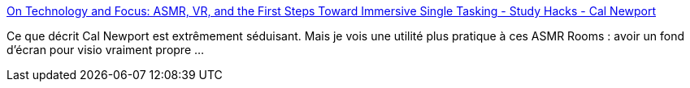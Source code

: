 :jbake-type: post
:jbake-status: published
:jbake-title: On Technology and Focus: ASMR, VR, and the First Steps Toward Immersive Single Tasking - Study Hacks - Cal Newport
:jbake-tags: asmr,gif,visioconférence,obs,montage,_mois_nov.,_année_2020
:jbake-date: 2020-11-24
:jbake-depth: ../
:jbake-uri: shaarli/1606227378000.adoc
:jbake-source: https://nicolas-delsaux.hd.free.fr/Shaarli?searchterm=https%3A%2F%2Fwww.calnewport.com%2Fblog%2F2020%2F11%2F23%2Fon-technology-and-focus-asmr-vr-and-the-first-steps-toward-immersive-single-tasking%2F&searchtags=asmr+gif+visioconf%C3%A9rence+obs+montage+_mois_nov.+_ann%C3%A9e_2020
:jbake-style: shaarli

https://www.calnewport.com/blog/2020/11/23/on-technology-and-focus-asmr-vr-and-the-first-steps-toward-immersive-single-tasking/[On Technology and Focus: ASMR, VR, and the First Steps Toward Immersive Single Tasking - Study Hacks - Cal Newport]

Ce que décrit Cal Newport est extrêmement séduisant. Mais je vois une utilité plus pratique à ces ASMR Rooms : avoir un fond d'écran pour visio vraiment propre ...

